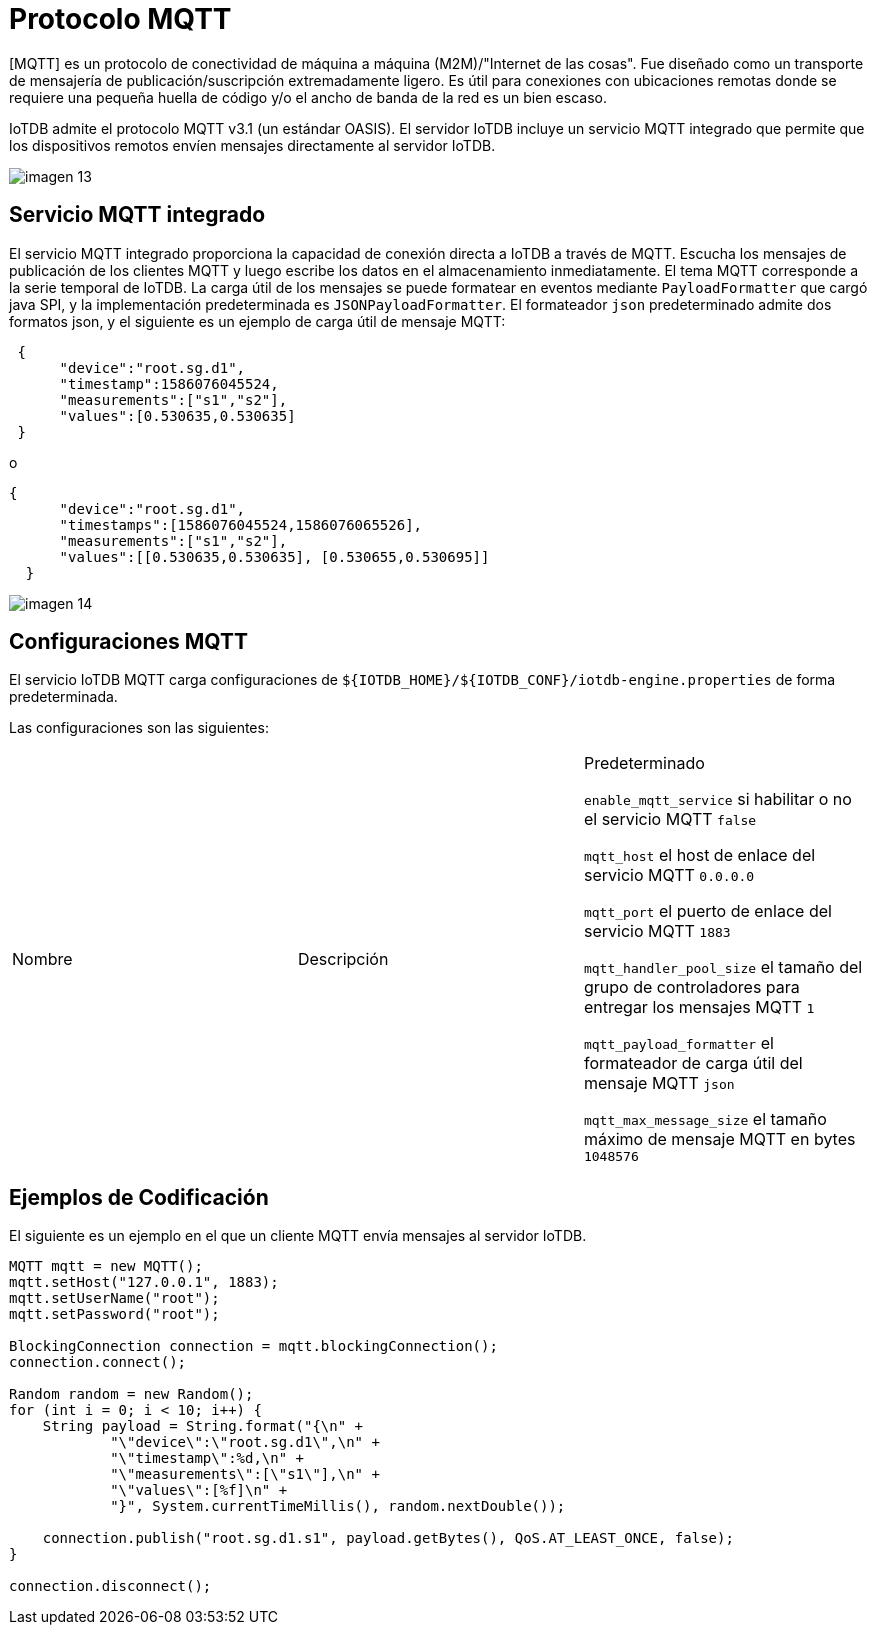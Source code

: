 = Protocolo MQTT

[MQTT] es un protocolo de conectividad de máquina a máquina (M2M)/"Internet de las cosas". Fue diseñado como un transporte de mensajería de publicación/suscripción extremadamente ligero. Es útil para conexiones con ubicaciones remotas donde se requiere una pequeña huella de código y/o el ancho de banda de la red es un bien escaso.

IoTDB admite el protocolo MQTT v3.1 (un estándar OASIS). El servidor IoTDB incluye un servicio MQTT integrado que permite que los dispositivos remotos envíen mensajes directamente al servidor IoTDB.

image::imagen-13.png[]

== Servicio MQTT integrado

El servicio MQTT integrado proporciona la capacidad de conexión directa a IoTDB a través de MQTT. Escucha los mensajes de publicación de los clientes MQTT y luego escribe los datos en el almacenamiento inmediatamente. El tema MQTT corresponde a la serie temporal de IoTDB. La carga útil de los mensajes se puede formatear en eventos mediante `PayloadFormatter` que cargó java SPI, y la implementación predeterminada es `JSONPayloadFormatter`. El formateador `json` predeterminado admite dos formatos json, y el siguiente es un ejemplo de carga útil de mensaje MQTT:

[source, json]
----
 {
      "device":"root.sg.d1",
      "timestamp":1586076045524,
      "measurements":["s1","s2"],
      "values":[0.530635,0.530635]
 }
----

o

[source, json]
----
{
      "device":"root.sg.d1",
      "timestamps":[1586076045524,1586076065526],
      "measurements":["s1","s2"],
      "values":[[0.530635,0.530635], [0.530655,0.530695]]
  }
----

image::imagen-14.png[]

== Configuraciones MQTT

El servicio IoTDB MQTT carga configuraciones de `${IOTDB_HOME}/${IOTDB_CONF}/iotdb-engine.properties` de forma predeterminada.

Las configuraciones son las siguientes:

[cols="1,1,1"]
|===
|Nombre 
|Descripción 
|Predeterminado

`enable_mqtt_service` 
si habilitar o no el servicio MQTT 
`false`

`mqtt_host` 
el host de enlace del servicio MQTT 
`0.0.0.0`

`mqtt_port` 
el puerto de enlace del servicio MQTT 
`1883`

`mqtt_handler_pool_size` 
el tamaño del grupo de controladores para entregar los mensajes MQTT 
`1`

`mqtt_payload_formatter` 
el formateador de carga útil del mensaje MQTT 
`json`

`mqtt_max_message_size` 
el tamaño máximo de mensaje MQTT en bytes
`1048576`
|===

== Ejemplos de Codificación

El siguiente es un ejemplo en el que un cliente MQTT envía mensajes al servidor IoTDB.

[source, Java]
----
MQTT mqtt = new MQTT();
mqtt.setHost("127.0.0.1", 1883);
mqtt.setUserName("root");
mqtt.setPassword("root");

BlockingConnection connection = mqtt.blockingConnection();
connection.connect();

Random random = new Random();
for (int i = 0; i < 10; i++) {
    String payload = String.format("{\n" +
            "\"device\":\"root.sg.d1\",\n" +
            "\"timestamp\":%d,\n" +
            "\"measurements\":[\"s1\"],\n" +
            "\"values\":[%f]\n" +
            "}", System.currentTimeMillis(), random.nextDouble());

    connection.publish("root.sg.d1.s1", payload.getBytes(), QoS.AT_LEAST_ONCE, false);
}

connection.disconnect();

----